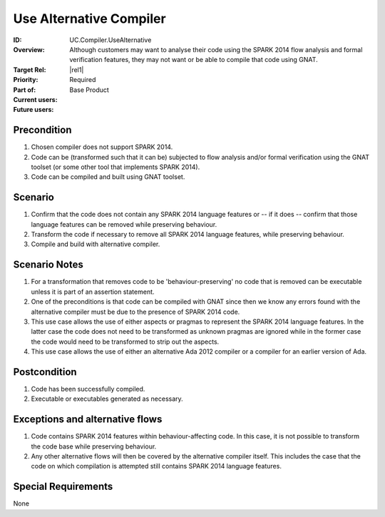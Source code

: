 
Use Alternative Compiler
------------------------

:ID: UC.Compiler.UseAlternative
:Overview: Although customers may want to analyse their code using the SPARK 2014 flow analysis and formal verification features, they may not want or be able to compile that code using GNAT.
:Target Rel: |rel1|
:Priority: Required
:Part of: Base Product
:Current users:
:Future users:

Precondition
^^^^^^^^^^^^

#. Chosen compiler does not support SPARK 2014.

#. Code can be (transformed such that it can be) subjected to flow analysis and/or formal verification using the
   GNAT toolset (or some other tool that implements SPARK 2014).

#. Code can be compiled and built using GNAT toolset.

Scenario
^^^^^^^^

#. Confirm that the code does not contain any SPARK 2014 language features or -- if it does --
   confirm that those language features can be removed while preserving behaviour.

#. Transform the code if necessary to remove all SPARK 2014 language features, while preserving behaviour.

#. Compile and build with alternative compiler.

Scenario Notes
^^^^^^^^^^^^^^

#. For a transformation that removes code to be 'behaviour-preserving' no code that is removed
   can be executable unless it is part of an assertion statement.

#. One of the preconditions is that code can be compiled with GNAT since then we know
   any errors found with the alternative compiler must be due to the presence of SPARK 2014 code.

#. This use case allows the use of either aspects or pragmas to represent the
   SPARK 2014 language features. In the latter case the code does not need to be transformed
   as unknown pragmas are ignored while in the former case the code would need to be
   transformed to strip out the aspects.

#. This use case allows the use of either an alternative Ada 2012 compiler or a compiler for an earlier
   version of Ada.

Postcondition
^^^^^^^^^^^^^

#. Code has been successfully compiled.

#. Executable or executables generated as necessary.

Exceptions and alternative flows
^^^^^^^^^^^^^^^^^^^^^^^^^^^^^^^^

#. Code contains SPARK 2014 features within behaviour-affecting code. In this case, it is not
   possible to transform the code base while preserving behaviour.

#. Any other alternative flows will then be covered by the alternative compiler itself. This includes
   the case that the code on which compilation is attempted still contains SPARK 2014 language features.

Special Requirements
^^^^^^^^^^^^^^^^^^^^
None


